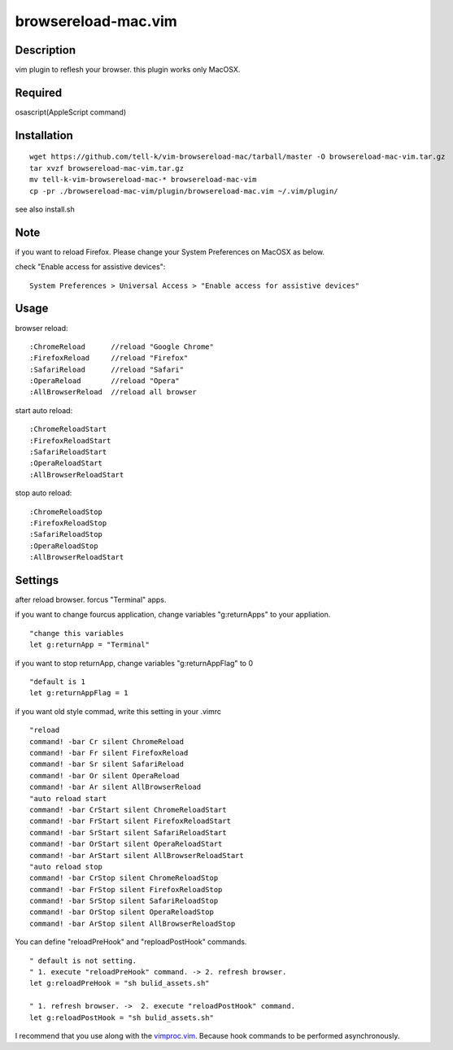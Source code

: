 ========================
browsereload-mac.vim
========================

Description
=====================

vim plugin to reflesh your browser. 
this plugin works only MacOSX.

Required
=====================

osascript(AppleScript command)

Installation
=====================

::

 wget https://github.com/tell-k/vim-browsereload-mac/tarball/master -O browsereload-mac-vim.tar.gz
 tar xvzf browsereload-mac-vim.tar.gz
 mv tell-k-vim-browsereload-mac-* browsereload-mac-vim
 cp -pr ./browsereload-mac-vim/plugin/browsereload-mac.vim ~/.vim/plugin/ 

see also install.sh

Note
=====================

if you want to reload Firefox. Please change your System Preferences on MacOSX as below.

check "Enable access for assistive devices"::

 System Preferences > Universal Access > "Enable access for assistive devices"


Usage
=====================

browser reload::

 :ChromeReload      //reload "Google Chrome"
 :FirefoxReload     //reload "Firefox"
 :SafariReload      //reload "Safari"
 :OperaReload       //reload "Opera"
 :AllBrowserReload  //reload all browser

start auto reload::

 :ChromeReloadStart  
 :FirefoxReloadStart  
 :SafariReloadStart  
 :OperaReloadStart  
 :AllBrowserReloadStart  

stop auto reload::

 :ChromeReloadStop
 :FirefoxReloadStop
 :SafariReloadStop
 :OperaReloadStop
 :AllBrowserReloadStart


Settings
=====================

after reload browser. forcus "Terminal" apps.

if you want to change fourcus application, 
change variables "g:returnApps" to your appliation.

::

 "change this variables
 let g:returnApp = "Terminal" 

if you want to stop returnApp, 
change variables "g:returnAppFlag" to 0

::

 "default is 1
 let g:returnAppFlag = 1

if you want old style commad, 
write this setting in your .vimrc

::

 "reload
 command! -bar Cr silent ChromeReload
 command! -bar Fr silent FirefoxReload
 command! -bar Sr silent SafariReload
 command! -bar Or silent OperaReload
 command! -bar Ar silent AllBrowserReload
 "auto reload start
 command! -bar CrStart silent ChromeReloadStart
 command! -bar FrStart silent FirefoxReloadStart
 command! -bar SrStart silent SafariReloadStart
 command! -bar OrStart silent OperaReloadStart
 command! -bar ArStart silent AllBrowserReloadStart
 "auto reload stop
 command! -bar CrStop silent ChromeReloadStop
 command! -bar FrStop silent FirefoxReloadStop
 command! -bar SrStop silent SafariReloadStop
 command! -bar OrStop silent OperaReloadStop
 command! -bar ArStop silent AllBrowserReloadStop

You can define "reloadPreHook" and "reploadPostHook" commands.

::

 " default is not setting.  
 " 1. execute "reloadPreHook" command. -> 2. refresh browser.
 let g:reloadPreHook = "sh bulid_assets.sh"

 " 1. refresh browser. ->  2. execute "reloadPostHook" command.
 let g:reloadPostHook = "sh bulid_assets.sh"

I recommend that you use along with the `vimproc.vim <https://github.com/Shougo/vimproc.vim>`_. 
Because hook commands to be performed asynchronously.

